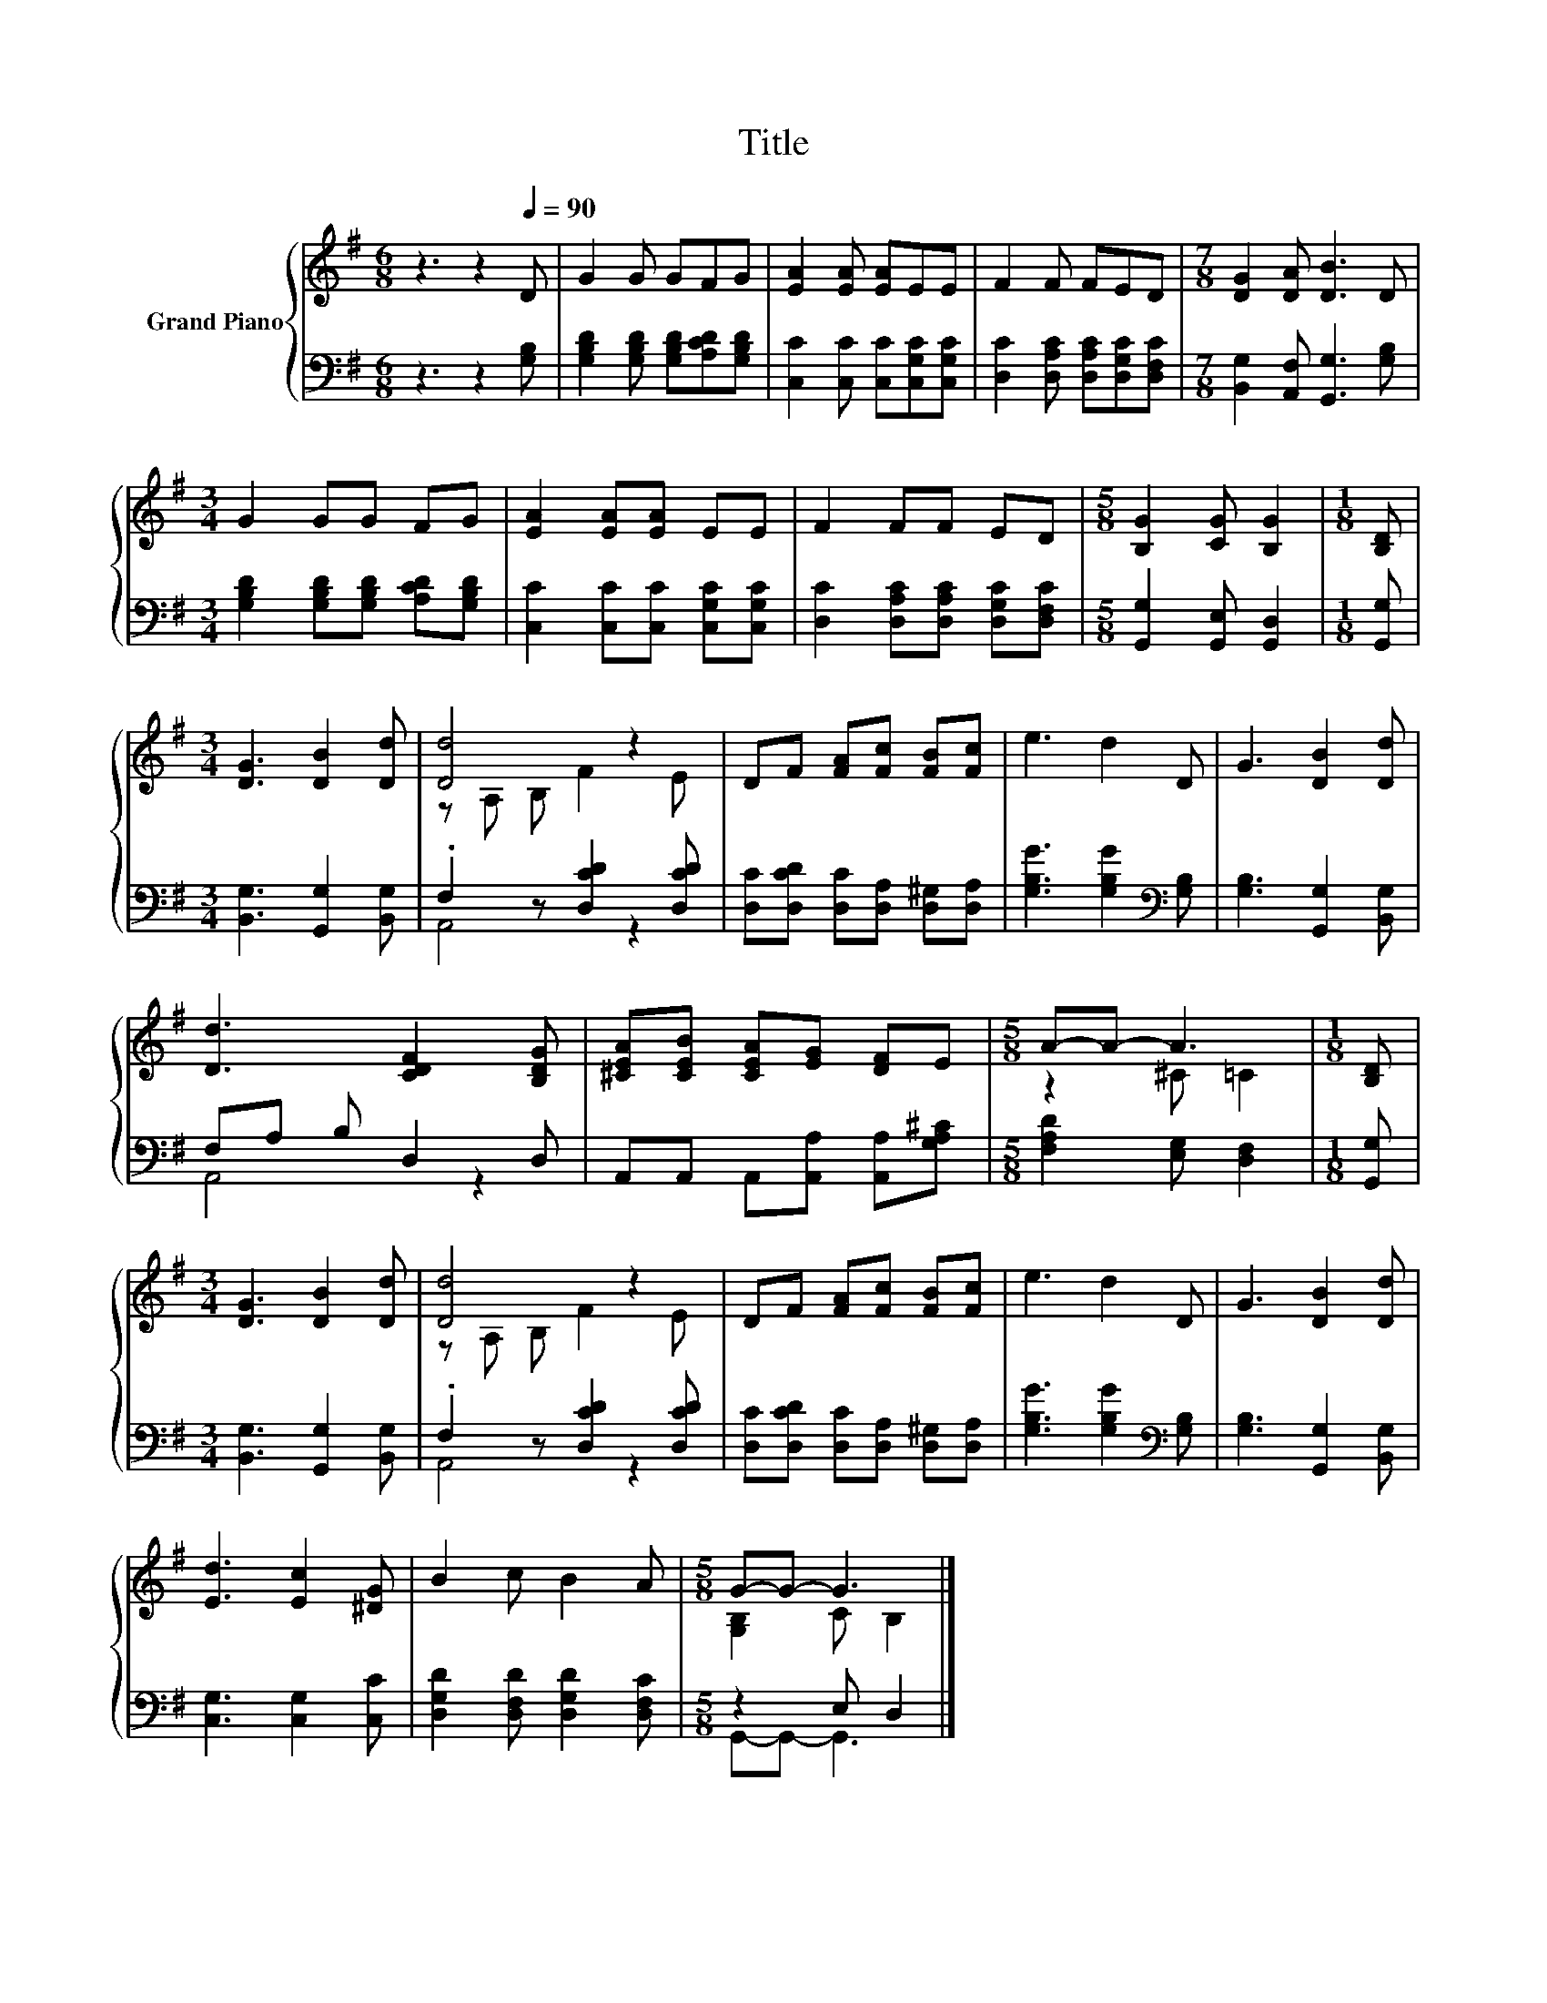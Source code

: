 X:1
T:Title
%%score { ( 1 3 ) | ( 2 4 ) }
L:1/8
M:6/8
K:G
V:1 treble nm="Grand Piano"
V:3 treble 
V:2 bass 
V:4 bass 
V:1
 z3 z2[Q:1/4=90] D | G2 G GFG | [EA]2 [EA] [EA]EE | F2 F FED |[M:7/8] [DG]2 [DA] [DB]3 D | %5
[M:3/4] G2 GG FG | [EA]2 [EA][EA] EE | F2 FF ED |[M:5/8] [B,G]2 [CG] [B,G]2 |[M:1/8] [B,D] | %10
[M:3/4] [DG]3 [DB]2 [Dd] | [Dd]4 z2 | DF [FA][Fc] [FB][Fc] | e3 d2 D | G3 [DB]2 [Dd] | %15
 [Dd]3 [CDF]2 [B,DG] | [^CEA][CEB] [CEA][EG] [DF]E |[M:5/8] A-A- A3 |[M:1/8] [B,D] | %19
[M:3/4] [DG]3 [DB]2 [Dd] | [Dd]4 z2 | DF [FA][Fc] [FB][Fc] | e3 d2 D | G3 [DB]2 [Dd] | %24
 [Ed]3 [Ec]2 [^DG] | B2 c B2 A |[M:5/8] G-G- G3 |] %27
V:2
 z3 z2 [G,B,] | [G,B,D]2 [G,B,D] [G,B,D][A,CD][G,B,D] | [C,C]2 [C,C] [C,C][C,G,C][C,G,C] | %3
 [D,C]2 [D,A,C] [D,A,C][D,G,C][D,F,C] |[M:7/8] [B,,G,]2 [A,,F,] [G,,G,]3 [G,B,] | %5
[M:3/4] [G,B,D]2 [G,B,D][G,B,D] [A,CD][G,B,D] | [C,C]2 [C,C][C,C] [C,G,C][C,G,C] | %7
 [D,C]2 [D,A,C][D,A,C] [D,G,C][D,F,C] |[M:5/8] [G,,G,]2 [G,,E,] [G,,D,]2 |[M:1/8] [G,,G,] | %10
[M:3/4] [B,,G,]3 [G,,G,]2 [B,,G,] | .F,2 z [D,CD]2 [D,CD] | [D,C][D,CD] [D,C][D,A,] [D,^G,][D,A,] | %13
 [G,B,G]3 [G,B,G]2[K:bass] [G,B,] | [G,B,]3 [G,,G,]2 [B,,G,] | F,A, B, D,2 D, | %16
 A,,A,, A,,[A,,A,] [A,,A,][G,A,^C] |[M:5/8] [F,A,D]2 [E,G,] [D,F,]2 |[M:1/8] [G,,G,] | %19
[M:3/4] [B,,G,]3 [G,,G,]2 [B,,G,] | .F,2 z [D,CD]2 [D,CD] | [D,C][D,CD] [D,C][D,A,] [D,^G,][D,A,] | %22
 [G,B,G]3 [G,B,G]2[K:bass] [G,B,] | [G,B,]3 [G,,G,]2 [B,,G,] | [C,G,]3 [C,G,]2 [C,C] | %25
 [D,G,D]2 [D,F,D] [D,G,D]2 [D,F,C] |[M:5/8] z2 E, D,2 |] %27
V:3
 x6 | x6 | x6 | x6 |[M:7/8] x7 |[M:3/4] x6 | x6 | x6 |[M:5/8] x5 |[M:1/8] x |[M:3/4] x6 | %11
 z A, B, F2 E | x6 | x6 | x6 | x6 | x6 |[M:5/8] z2 ^C =C2 |[M:1/8] x |[M:3/4] x6 | z A, B, F2 E | %21
 x6 | x6 | x6 | x6 | x6 |[M:5/8] [G,B,]2 C B,2 |] %27
V:4
 x6 | x6 | x6 | x6 |[M:7/8] x7 |[M:3/4] x6 | x6 | x6 |[M:5/8] x5 |[M:1/8] x |[M:3/4] x6 | A,,4 z2 | %12
 x6 | x5[K:bass] x | x6 | A,,4 z2 | x6 |[M:5/8] x5 |[M:1/8] x |[M:3/4] x6 | A,,4 z2 | x6 | %22
 x5[K:bass] x | x6 | x6 | x6 |[M:5/8] G,,-G,,- G,,3 |] %27

